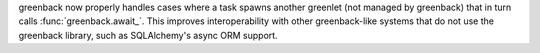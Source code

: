 greenback now properly handles cases where a task spawns another greenlet
(not managed by greenback) that in turn calls :func:`greenback.await_`.
This improves interoperability with other greenback-like systems that do not
use the greenback library, such as SQLAlchemy's async ORM support.
